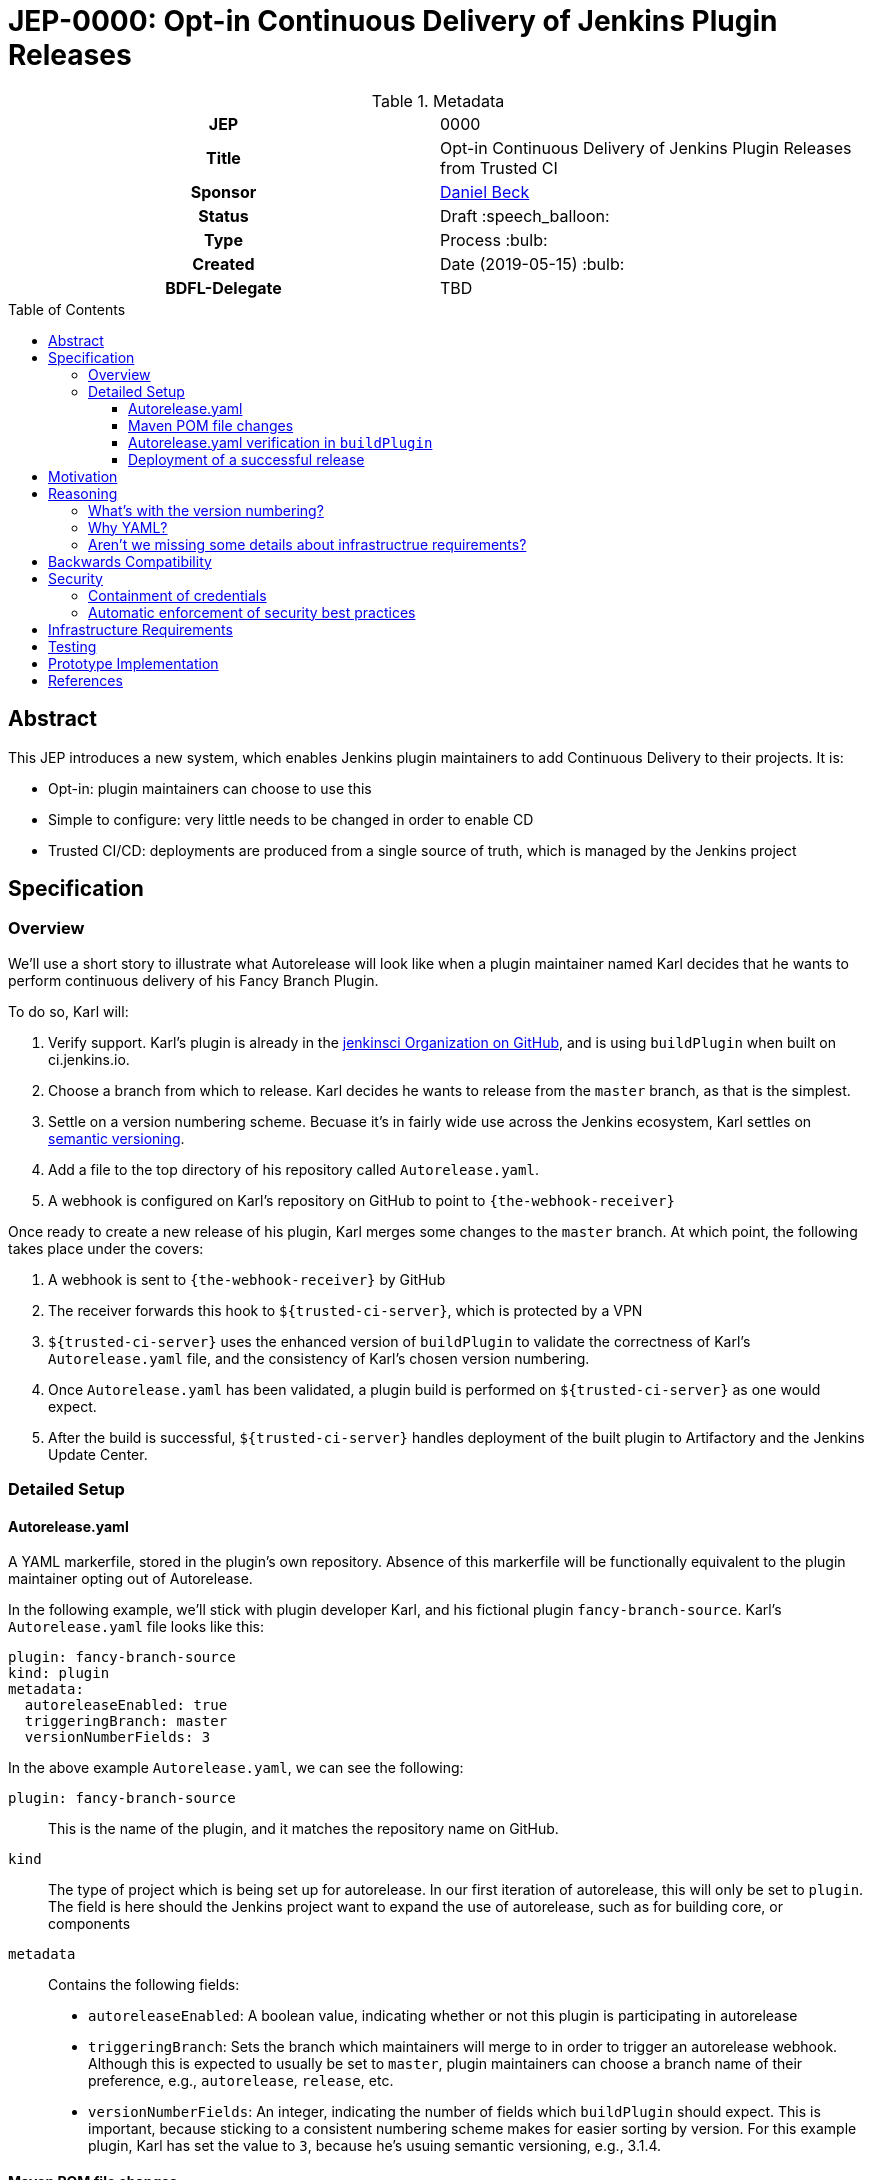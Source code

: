 = JEP-0000: Opt-in Continuous Delivery of Jenkins Plugin Releases
:toc: preamble
:toclevels: 3
ifdef::env-github[]
:tip-caption: :bulb:
:note-caption: :information_source:
:important-caption: :heavy_exclamation_mark:
:caution-caption: :fire:
:warning-caption: :warning:
endif::[]

.Metadata
[cols="1h,1"]
|===
| JEP
| 0000

| Title
| Opt-in Continuous Delivery of Jenkins Plugin Releases from Trusted CI

| Sponsor
| link:https://github.com/daniel-beck[Daniel Beck]

// Use the script `set-jep-status <jep-number> <status>` to update the status.
| Status
| Draft :speech_balloon:

| Type
| Process :bulb:

| Created
| Date (2019-05-15) :bulb:

| BDFL-Delegate
| TBD

//
//
// Uncomment if there is an associated placeholder JIRA issue.
//| JIRA
//| :bulb: https://issues.jenkins-ci.org/browse/JENKINS-nnnnn[JENKINS-nnnnn] :bulb:
//
//
// Uncomment if discussion will occur in forum other than jenkinsci-dev@ mailing list.
//| Discussions-To
//| :bulb: Link to where discussion and final status announcement will occur :bulb:
//
//
// Uncomment if this JEP depends on one or more other JEPs.
//| Requires
//| :bulb: JEP-NUMBER, JEP-NUMBER... :bulb:
//
//
// Uncomment and fill if this JEP is rendered obsolete by a later JEP
//| Superseded-By
//| :bulb: JEP-NUMBER :bulb:
//
//
// Uncomment when this JEP status is set to Accepted, Rejected or Withdrawn.
//| Resolution
//| :bulb: Link to relevant post in the jenkinsci-dev@ mailing list archives :bulb:

|===

== Abstract

This JEP introduces a new system, which enables Jenkins plugin maintainers to add Continuous 
Delivery to their projects. It is:

* Opt-in: plugin maintainers can choose to use this
* Simple to configure: very little needs to be changed in order to enable CD
* Trusted CI/CD: deployments are produced from a single source of truth, which is managed by 
the Jenkins project

== Specification

=== Overview

We'll use a short story to illustrate what Autorelease will look like when a plugin maintainer 
named Karl decides that he wants to perform continuous delivery of his Fancy Branch Plugin.

To do so, Karl will:

1. Verify support. Karl's plugin is already in the 
link:https://github.com/jenkinsci[jenkinsci Organization on GitHub], and is 
using `buildPlugin` when built on ci.jenkins.io.

2. Choose a branch from which to release. Karl decides he wants to release from the `master` branch, 
as that is the simplest.

3. Settle on a version numbering scheme. Becuase it's in fairly wide use across the Jenkins 
ecosystem, Karl settles on link:https://semver.org/[semantic versioning].

4. Add a file to the top directory of his repository called `Autorelease.yaml`. 

5. A webhook is configured on Karl's repository on GitHub to point to `{the-webhook-receiver}`

Once ready to create a new release of his plugin, Karl merges some changes to the `master` branch. 
At which point, the following takes place under the covers: 

1. A webhook is sent to `{the-webhook-receiver}` by GitHub

2. The receiver forwards this hook to `${trusted-ci-server}`, which is protected by a VPN

3. `${trusted-ci-server}` uses the enhanced version of `buildPlugin` to validate the correctness of 
Karl's `Autorelease.yaml` file, and the consistency of Karl's chosen version numbering.

4. Once `Autorelease.yaml` has been validated, a plugin build is performed on `${trusted-ci-server}` 
as one would expect.

5. After the build is successful, `${trusted-ci-server}` handles deployment of the built plugin to 
Artifactory and the Jenkins Update Center.

=== Detailed Setup

==== Autorelease.yaml

A YAML markerfile, stored in the plugin's own repository. Absence of this markerfile will 
be functionally equivalent to the plugin maintainer opting out of Autorelease. 

In the following example, we'll stick with plugin developer Karl, and his fictional 
plugin `fancy-branch-source`. Karl's `Autorelease.yaml` file looks like this:

```
plugin: fancy-branch-source
kind: plugin
metadata:
  autoreleaseEnabled: true
  triggeringBranch: master
  versionNumberFields: 3
```

In the above example `Autorelease.yaml`, we can see the following:

`plugin: fancy-branch-source`:: 
This is the name of the plugin, and it matches the repository 
name on GitHub.
`kind`:: 
The type of project which is being set up for autorelease. In our first iteration of 
autorelease, this will only be set to `plugin`. The field is here should the Jenkins project 
want to expand the use of autorelease, such as for building core, or components
`metadata`:: 
Contains the following fields:
** `autoreleaseEnabled`: A boolean value, indicating whether or not this plugin is participating in autorelease
** `triggeringBranch`: Sets the branch which maintainers will merge to in order to trigger 
an autorelease webhook. Although this is expected to usually be set to `master`, plugin 
maintainers can choose a branch name of their preference, e.g., `autorelease`, `release`, 
etc.
** `versionNumberFields`: An integer, indicating the number of fields which `buildPlugin` should expect.
This is important, because sticking to a consistent numbering scheme makes for easier sorting by version.
For this example plugin, Karl has set the value to `3`, because he's usuing semantic versioning, e.g., 
3.1.4.

==== Maven POM file changes

Karl's plugin is already making use of Incrementals, and the relevant lines of his `pom.xml` file 
look like:

```
<?xml version="1.0" encoding="UTF-8"?>
<project xmlns="http://maven.apache.org/POM/4.0.0" xmlns:xsi="http://www.w3.org/2001/XMLSchema-instance" xsi:schemaLocation="http://maven.apache.org/POM/4.0.0 http://maven.apache.org/xsd/maven-4.0.0.xsd">
    <modelVersion>4.0.0</modelVersion>
    <parent>
        <groupId>org.jenkins-ci.plugins</groupId>
        <artifactId>plugin</artifactId>
        <version>4.56</version>
        <relativePath />
    </parent>
    <artifactId>fancy-branch-source</artifactId>
    <version>${revision}${changelist}</version>
    <packaging>hpi</packaging>
    <name>Fancy Branch Source Plugin</name>
    <url>
        <!--Something like https://wiki.jenkins-ci.org/display/JENKINS/Fancy+Branch+Source+Plugin-->
    </url>
    <description>A useful description.</description>
    <licenses>
        <license>
            <name>MIT</name>
            <url>http://opensource.org/licenses/MIT</url>
        </license>
    </licenses>

    <properties>
        <revision>3.1.4</revision>
        <changelist>-SNAPSHOT</changelist>
        <java.level>8</java.level>
        <jenkins.version>2.138.4</jenkins.version>
    </properties>

```

No additional changes need to be made to `pom.xml` by Karl, he's good to go.

==== Autorelease.yaml verification in `buildPlugin`

The commonly used library link:https://github.com/jenkins-infra/pipeline-library/blob/master/vars/buildPlugin.groovy[`buildPlugin`] will need to be modified to check for, and validate, the markerfile, called `Autorelease.yaml`. This 
markerfile will be the mechanism that tells `${trusted-ci-server}` that this plugin should be automatically 
released.

Validation will include:

1. `pluginName` field must match the repository name

2. `versionNumberFields` must match the `revision` property in `pom.xml`. E.g., if `versionNumberFields` is 
set to `3`, and the `revision` is set to `3.1.4.5`, validation will fail.

3. Validation that no extra fields are present in the file. Comments are allowed, but any unexpected 
lines will cause validation to fail.

If validation of `Autorelease.yaml` fails for any reason, the build is not performed and nothing gets deployed.

==== Deployment of a successful release

When Karl merges a commit into the `master` branch, that merge commit is commit number 150, and has the 
SHA `1a2b3c4`. The following takes place:

* A webhook is sent to `${trusted-ci-server}`, and `Autorelease.yaml` is validated.
* Once validation passes, a build is performed. If the build passes all its tests, a release 
is generated. In our example, that release number would be `3.1.4-150-1a2b3c4`
* The built plugin gets deployed to Nexus
* The resulting plugin appears on the Jenkins Update Center, as Fancy Branch Plugin version 3.1.4-150-1a2b3c

== Motivation

At present, Jenkins plugins are, typically, not released on a continous basis. They 
are also not released from a single source of truth, such as a trusted Continuous 
Integration server like link:https://ci.jenkins.io[https://ci.jenkins.io]. 

The notion of continuous delivery of plugin releases has been discussed previously <<footnote-1,^(1)^>>.
Considering that Jenkins is a system used to facilitate Continuous Delivery for many users, it makes 
sense -- and builds credibility -- for the Jenkins developer community to adopt this same practice. 

Having a centralized release system made available to plugin maintainers also provides additional 
confidence that security best practices are being followed *need footnote without surfacing some 
awful security problem* 

Continuous celivery from trusted CI is something which plugin maintainers can opt into, but is 
not required. If a plugin maintainer chooses to continue to follow their own path for releasing 
versions of their code, they remain free to do so.

== Reasoning

=== What's with the version numbering?

Jenkins plugin maintainers are already familiar with the way that Incrementals appends a commit 
number, pluse a merge SHA, to version numbers. These mechanically-generated version numbers offer 
the ability to predictably sort them, so that external systems, such as the Jenkins update center, 
can correctly publish the "newest" version. The addition of a merge SHA also allows for at-a-glance 
feedback to tell people which commits went into the release.

NOTE: This version number management scheme is only one of several possible choices. We expect 
some lively debate around this topic. But it's very important to ensure that versions can be 
easily sorted by systems such as the Jenkins update center.

=== Why YAML?
YAML is becoming increasingly common in the Jenkins community, for many reasons. YAML is:

* Already in use by the Tekton project in Jenkins-X
* Human readable
* In use for things like the Kubernetes plugin
* Easily parsed by any number of publily available libraries

=== Aren't we missing some details about infrastructrue requirements?

In short, yes, we are. This JEP exists to get the conversation started. Once consensus has been reached, 
a separate Infrastructure Enhancement Proposal (IEP) will be created to go along with this JEP. It would 
be premature to describe every detail of implementation before consensus is reached.

== Backwards Compatibility

Autorelease introduces no new risks with regard to backwards compatibility of plugins themselves. 
However, there will be a requirement for plugin maintainers to use a consistent version numbering 
scheme. Consistent version numbering will prevent problems with sorting versions. This is discussed 
elsewhere in this document.

With any plugin upgrade, there are backwards compatibility concerns, and Autorelease is no different 
in that regard. Without Autorelease, there is still nothing stopping a plugin maintainer from releasing 
a backwards-breaking change.

Plugin maintainers are also not required to use Autorelease at all. By taking no action, these 
maintainers will see no change at all to the way they do their Jenkins plugin work.

== Security

Autorelease can make things more secure

=== Containment of credentials

By using a single system of record for these builds, a service account, maintained by the 
JENKINS-CERT team, can be used to access GitHub, deployment to Nexus, and deployment to 
the update centers.

=== Automatic enforcement of security best practices
Autorelease builds will all come from `${trusted-ci-server}`. Rules 
can be put in place on `${trusted-ci-server}`, which can provide implicit enforcement of the 
Jenkins infrastructure team's security best practices. Compliance to these best practices becomes 
something that plugin maintainers need not worry about.

== Infrastructure Requirements

We will need:

1. The webhook, configured on each participating plugin . Security implications of this are a bit beyond the scope of this document so far.
ALSO a receiver for the webhook. This 
2. A receiver for the aforementioned webhook, because the `${trusted-ci-server}` will be protected 
behind a VPN
3. The trusted Jenkins server doing these builds will need to be smart enough to understand the 
`Autorelease.yaml` file, and act according to its settings 
4. `buildPlugin` will need some code added to validate `Autorelease.yaml` for correctness, and 
build the plugin according to the settings described therein
5. Perhaps a mechanism by which we can verify the authenticity of incoming build requests. But this should be handled by GitHub repository permissions themselves. In other words, if Janet Plugin has merge rights to `the-janet-plugin`, she has that already today.

== Testing

Autorelease brings with it a heightened importance for quality automated tests. However, there will be 
no rules governing this. As is the case today, plugin maintainers are encouraged to release only 
well-tested code, but there is little to stop someone from releasing something which is under-tested. 
Autorelease does not change this in any way.

== Prototype Implementation

As a proof of concept, the (github-branch-source?) plugin will be the first to adopt. This provides 
the initiative with a heavily used plugin, which sees relatively frequent releases already.

A sample fork of github-branch-source could be provided as a reference implementation for 
this proposal. It is understood that this need not be completed before this JEP is 
"link:https://github.com/jenkinsci/jep/tree/master/jep/1#accepted[accepted]", but will need to 
be made available before this JEP is given 
"link:https://github.com/jenkinsci/jep/tree/master/jep/1#final[Final]" status.


== References

[[footnote-1]]1. Jenkins World 2017, link:http://bit.ly/2x1lCUZ[Contributor Summit Notes], pp. 11-12




We need to either enforce a fixed number of elements in version numbers,
OR
have it confiurable, so that:
    - More than the spec, gets rejected
    - Less than the spec, `0` gets appended

We know the problem, fixed length is one approach to fixing it.

